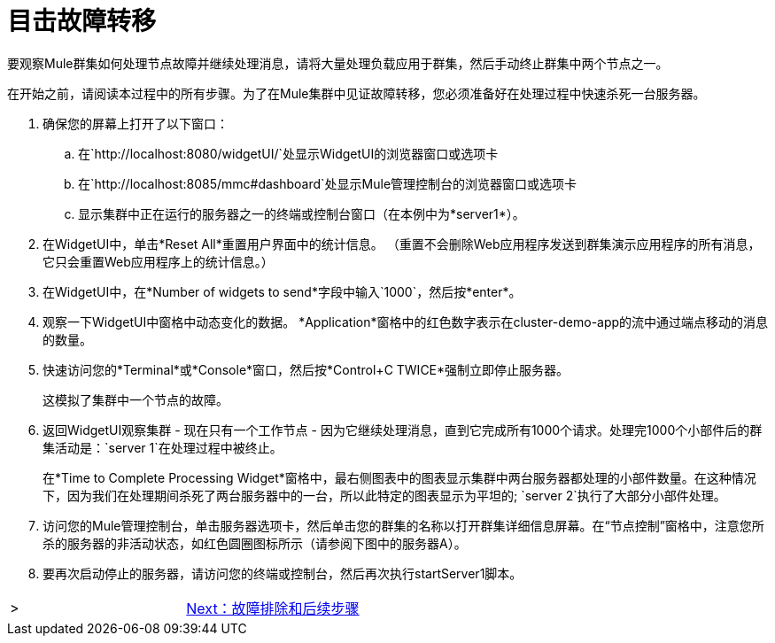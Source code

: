 = 目击故障转移

要观察Mule群集如何处理节点故障并继续处理消息，请将大量处理负载应用于群集，然后手动终止群集中两个节点之一。

在开始之前，请阅读本过程中的所有步骤。为了在Mule集群中见证故障转移，您必须准备好在处理过程中快速杀死一台服务器。

. 确保您的屏幕上打开了以下窗口：
.. 在`+http://localhost:8080/widgetUI/+`处显示WidgetUI的浏览器窗口或选项卡
.. 在`+http://localhost:8085/mmc#dashboard+`处显示Mule管理控制台的浏览器窗口或选项卡
.. 显示集群中正在运行的服务器之一的终端或控制台窗口（在本例中为*server1*）。
. 在WidgetUI中，单击*Reset All*重置用户界面中的统计信息。 （重置不会删除Web应用程序发送到群集演示应用程序的所有消息，它只会重置Web应用程序上的统计信息。）
. 在WidgetUI中，在*Number of widgets to send*字段中输入`1000`，然后按*enter*。
. 观察一下WidgetUI中窗格中动态变化的数据。 *Application*窗格中的红色数字表示在cluster-demo-app的流中通过端点移动的消息的数量。
. 快速访问您的*Terminal*或*Console*窗口，然后按*Control+C TWICE*强制立即停止服务器。
+
这模拟了集群中一个节点的故障。
+
. 返回WidgetUI观察集群 - 现在只有一个工作节点 - 因为它继续处理消息，直到它完成所有1000个请求。处理完1000个小部件后的群集活动是：`server 1`在处理过程中被终止。
+
在*Time to Complete Processing Widget*窗格中，最右侧图表中的图表显示集群中两台服务器都处理的小部件数量。在这种情况下，因为我们在处理期间杀死了两台服务器中的一台，所以此特定的图表显示为平坦的; `server 2`执行了大部分小部件处理。
+
. 访问您的Mule管理控制台，单击服务器选项卡，然后单击您的群集的名称以打开群集详细信息屏幕。在“节点控制”窗格中，注意您所杀的服务器的非活动状态，如红色圆圈图标所示（请参阅下图中的服务器A）。
+
. 要再次启动停止的服务器，请访问您的终端或控制台，然后再次执行startServer1脚本。

[cols="2*",frame=none,grid=none]
|===
| > | link:/mule-user-guide/v/3.3/6-troubleshooting-and-next-steps[Next：故障排除和后续步骤]
|===

